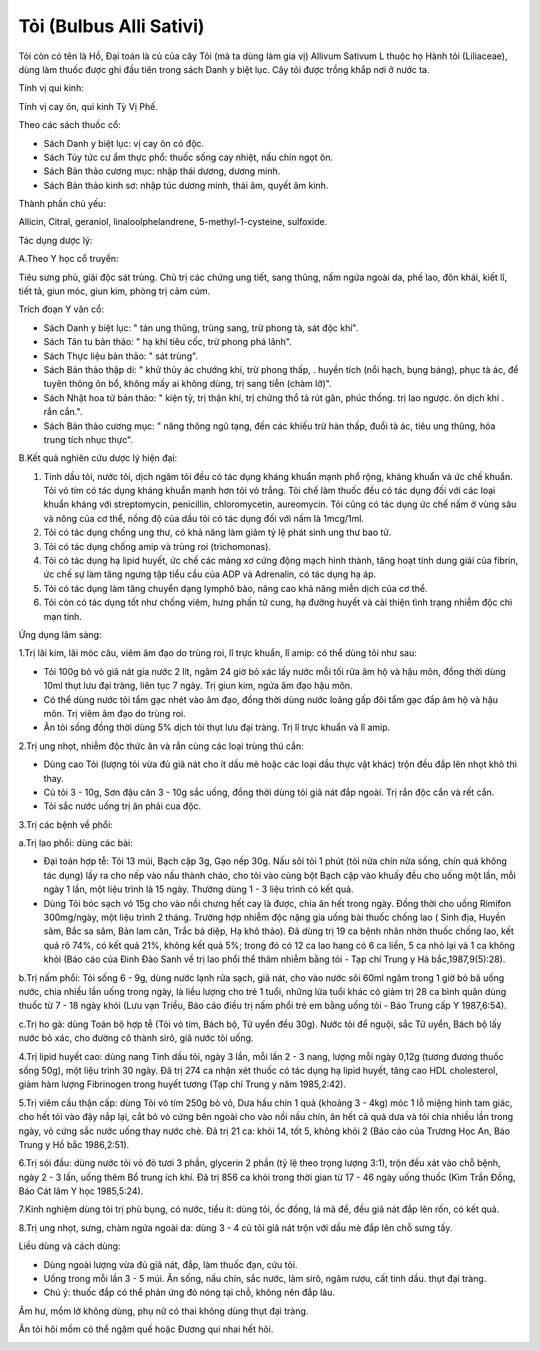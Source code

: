 .. _plants_toi:

Tỏi (Bulbus Alli Sativi)
########################

Tỏi còn có tên là Hồ, Đại toán là củ của cây Tỏi (mà ta dùng làm gia vị)
Allivum Sativum L thuộc họ Hành tỏi (Liliaceae), dùng làm thuốc được ghi
đầu tiên trong sách Danh y biệt lục. Cây tỏi được trồng khắp nơi ở nước
ta.

Tính vị qui kinh:

Tính vị cay ôn, qui kinh Tỳ Vị Phế.

Theo các sách thuốc cổ:

-  Sách Danh y biệt lục: vị cay ôn có độc.
-  Sách Tùy tức cư ẩm thực phổ: thuốc sống cay nhiệt, nấu chín ngọt ôn.
-  Sách Bản thảo cương mục: nhập thái dương, dương minh.
-  Sách Bản thảo kinh sơ: nhập túc dương minh, thái âm, quyết âm kinh.

Thành phần chủ yếu:

Allicin, Citral, geraniol, linaloolphelandrene, 5-methyl-1-cysteine,
sulfoxide.

Tác dụng dược lý:

A.Theo Y học cổ truyền:

Tiêu sưng phù, giải độc sát trùng. Chủ trị các chứng ung tiết, sang
thũng, nấm ngứa ngoài da, phế lao, đôn khái, kiết lî, tiết tả, giun móc,
giun kim, phòng trị cảm cúm.

Trích đoạn Y văn cổ:

-  Sách Danh y biệt lục: " tán ung thũng, trùng sang, trừ phong tà, sát
   độc khí".
-  Sách Tân tu bản thảo: " hạ khí tiêu cốc, trừ phong phá lãnh".
-  Sách Thực liệu bản thảo: " sát trùng".
-  Sách Bản thảo thập di: " khử thủy ác chướng khí, trừ phong thấp, .
   huyền tích (nổi hạch, bụng báng), phục tà ác, để tuyên thông ôn bổ,
   không mấy ai không dùng, trị sang tiễn (chàm lỡ)".
-  Sách Nhật hoa tử bản thảo: " kiện tỳ, trị thận khí, trị chứng thổ tả
   rút gân, phúc thống. trị lao ngược. ôn dịch khí . rắn cắn.".
-  Sách Bản thảo cương mục: " năng thông ngũ tạng, đến các khiếu trừ hàn
   thấp, đuổi tà ác, tiêu ung thũng, hóa trung tích nhục thực".

B.Kết quả nghiên cứu dược lý hiện đại:

#. Tinh dầu tỏi, nước tỏi, dịch ngâm tỏi đều có tác dụng kháng khuẩn
   mạnh phổ rộng, kháng khuẩn và ức chế khuẩn. Tỏi vỏ tím có tác dụng
   kháng khuẩn mạnh hơn tỏi vỏ trắng. Tỏi chế làm thuốc đều có tác dụng
   đối với các loại khuẩn kháng với streptomycin, penicillin,
   chloromycetin, aureomycin. Tỏi cũng có tác dụng ức chế nấm ở vùng sâu
   và nông của cơ thể, nồng độ của dầu tỏi có tác dụng đối với nấm là
   1mcg/1ml.
#. Tỏi có tác dụng chống ung thư, có khả năng làm giảm tỷ lệ phát sinh
   ung thư bao tử.
#. Tỏi có tác dụng chống amip và trùng roi (trichomonas).
#. Tỏi có tác dụng hạ lipid huyết, ức chế các mảng xơ cứng động mạch
   hình thành, tăng hoạt tính dung giải của fibrin, ức chế sự làm tăng
   ngưng tập tiểu cầu của ADP và Adrenalin, có tác dụng hạ áp.
#. Tỏi có tác dụng làm tăng chuyển dạng lymphô bào, nâng cao khả năng
   miễn dịch của cơ thể.
#. Tỏi còn có tác dụng tốt như chống viêm, hưng phấn tử cung, hạ đường
   huyết và cải thiện tình trạng nhiễm độc chì mạn tính.

Ứng dụng lâm sàng:

1.Trị lãi kim, lãi móc câu, viêm âm đạo do trùng roi, lî trực khuẩn, lî
amip: có thể dùng tỏi như sau:

-  Tỏi 100g bỏ vỏ giã nát gia nước 2 lít, ngâm 24 giờ bỏ xác lấy nước
   mỗi tối rửa âm hộ và hậu môn, đồng thời dùng 10ml thụt lưu đại tràng,
   liên tục 7 ngày. Trị giun kim, ngứa âm đạo hậu môn.
-  Có thể dùng nước tỏi tẩm gạc nhét vào âm đạo, đồng thời dùng nước
   loãng gấp đôi tẩm gạc đắp âm hộ và hậu môn. Trị viêm âm đạo do trùng
   roi.
-  Ăn tỏi sống đồng thời dùng 5% dịch tỏi thụt lưu đại tràng. Trị lî
   trực khuẩn và lî amip.

2.Trị ung nhọt, nhiễm độc thức ăn và rắn cùng các loại trùng thú cắn:

-  Dùng cao Tỏi (lượng tỏi vừa đủ giã nát cho ít dầu mè hoặc các loại
   dầu thực vật khác) trộn đều đắp lên nhọt khô thì thay.
-  Củ tỏi 3 - 10g, Sơn đậu căn 3 - 10g sắc uống, đồng thời dùng tỏi giã
   nát đắp ngoài. Trị rắn độc cắn và rết cắn.
-  Tỏi sắc nước uống trị ăn phải cua độc.

3.Trị các bệnh về phổi:

a.Trị lao phổi: dùng các bài:

-  Đại toán hợp tễ: Tỏi 13 múi, Bạch cập 3g, Gạo nếp 30g. Nấu sôi tỏi 1
   phút (tỏi nửa chín nửa sống, chín quá không tác dụng) lấy ra cho nếp
   vào nấu thành cháo, cho tỏi vào cùng bột Bạch cập vào khuấy đều cho
   uống một lần, mỗi ngày 1 lần, một liệu trình là 15 ngày. Thường dùng
   1 - 3 liệu trình có kết quả.
-  Dùng Tỏi bóc sạch vỏ 15g cho vào nồi chưng hết cay là được, chia ăn
   hết trong ngày. Đồng thời cho uống Rimifon 300mg/ngày, một liệu trình
   2 tháng. Trường hợp nhiễm độc nặng gia uống bài thuốc chống lao (
   Sinh địa, Huyền sâm, Bắc sa sâm, Bản lam căn, Trắc bá diệp, Hạ khô
   thảo). Đã dùng trị 19 ca bệnh nhân nhờn thuốc chống lao, kết quả rõ
   74%, có kết quả 21%, không kết quả 5%; trong đó có 12 ca lao hang có
   6 ca liền, 5 ca nhỏ lại và 1 ca không khỏi (Báo cáo của Đinh Đào Sanh
   về trị lao phổi thể thâm nhiễm bằng tỏi - Tạp chí Trung y Hà
   bắc,1987,9(5):28).

b.Trị nấm phổi: Tỏi sống 6 - 9g, dùng nước lạnh rửa sạch, giã nát, cho
vào nước sôi 60ml ngâm trong 1 giờ bỏ bã uống nước, chia nhiều lần uống
trong ngày, là liều lượng cho trẻ 1 tuổi, những lứa tuổi khác có giảm
trị 28 ca bình quân dùng thuốc từ 7 - 18 ngày khỏi (Lưu vạn Triều, Báo
cáo điều trị nấm phổi trẻ em bằng uống tỏi - Báo Trung cấp Y 1987,6:54).

c.Trị ho gà: dùng Toán bộ hợp tễ (Tỏi vỏ tím, Bách bộ, Tử uyển đều 30g).
Nước tỏi để nguội, sắc Tử uyển, Bách bộ lấy nước bỏ xác, cho đường cô
thành sirô, giã nước tỏi uống.

4.Trị lipid huyết cao: dùng nang Tinh dầu tỏi, ngày 3 lần, mỗi lần 2 - 3
nang, lượng mỗi ngày 0,12g (tương đương thuốc sống 50g), một liệu trình
30 ngày. Đã trị 274 ca nhận xét thuốc có tác dụng hạ lipid huyết, tăng
cao HDL cholesterol, giảm hàm lượng Fibrinogen trong huyết tương (Tạp
chí Trung y năm 1985,2:42).

5.Trị viêm cầu thận cấp: dùng Tỏi vỏ tím 250g bỏ vỏ, Dưa hấu chín 1 quả
(khoảng 3 - 4kg) móc 1 lỗ miệng hình tam giác, cho hết tỏi vào đậy nắp
lại, cắt bỏ vỏ cứng bên ngoài cho vào nồi nấu chín, ăn hết cả quả dưa và
tỏi chia nhiều lần trong ngày, vỏ cứng sắc nước uống thay nước chè. Đã
trị 21 ca: khỏi 14, tốt 5, không khỏi 2 (Báo cáo của Trương Học An, Báo
Trung y Hồ bắc 1986,2:51).

6.Trị sói đầu: dùng nước tỏi vỏ đỏ tươi 3 phần, glycerin 2 phần (tỷ lệ
theo trọng lượng 3:1), trộn đều xát vào chỗ bệnh, ngày 2 - 3 lần, uống
thêm Bổ trung ích khí. Đã trị 856 ca khỏi trong thời gian từ 17 - 46
ngày uống thuốc (Kim Trần Đồng, Báo Cát lâm Y học 1985,5:24).

7.Kinh nghiệm dùng tỏi trị phù bụng, có nước, tiểu ít: dùng tỏi, ốc
đồng, lá mã đề, đều giã nát đắp lên rốn, có kết quả.

8.Trị ung nhọt, sưng, chàm ngứa ngoài da: dùng 3 - 4 củ tỏi giã nát trộn
với dầu mè đắp lên chỗ sưng tấy.

Liều dùng và cách dùng:

-  Dùng ngoài lượng vừa đủ giã nát, đắp, làm thuốc đạn, cứu tỏi.
-  Uống trong mỗi lần 3 - 5 múi. Ăn sống, nấu chín, sắc nước, làm sirô,
   ngâm rượu, cất tinh dầu. thụt đại tràng.
-  Chú ý: thuốc đắp có thể phản ứng đỏ nóng tại chỗ, không nên đắp lâu.

Âm hư, mồm lở không dùng, phụ nữ có thai không dùng thụt đại tràng.

Ăn tỏi hôi mồm có thể ngậm quế hoặc Đương qui nhai hết hôi.

 

..  image:: TOI.JPG
   :width: 50px
   :height: 50px
   :target: TOI_.HTM

